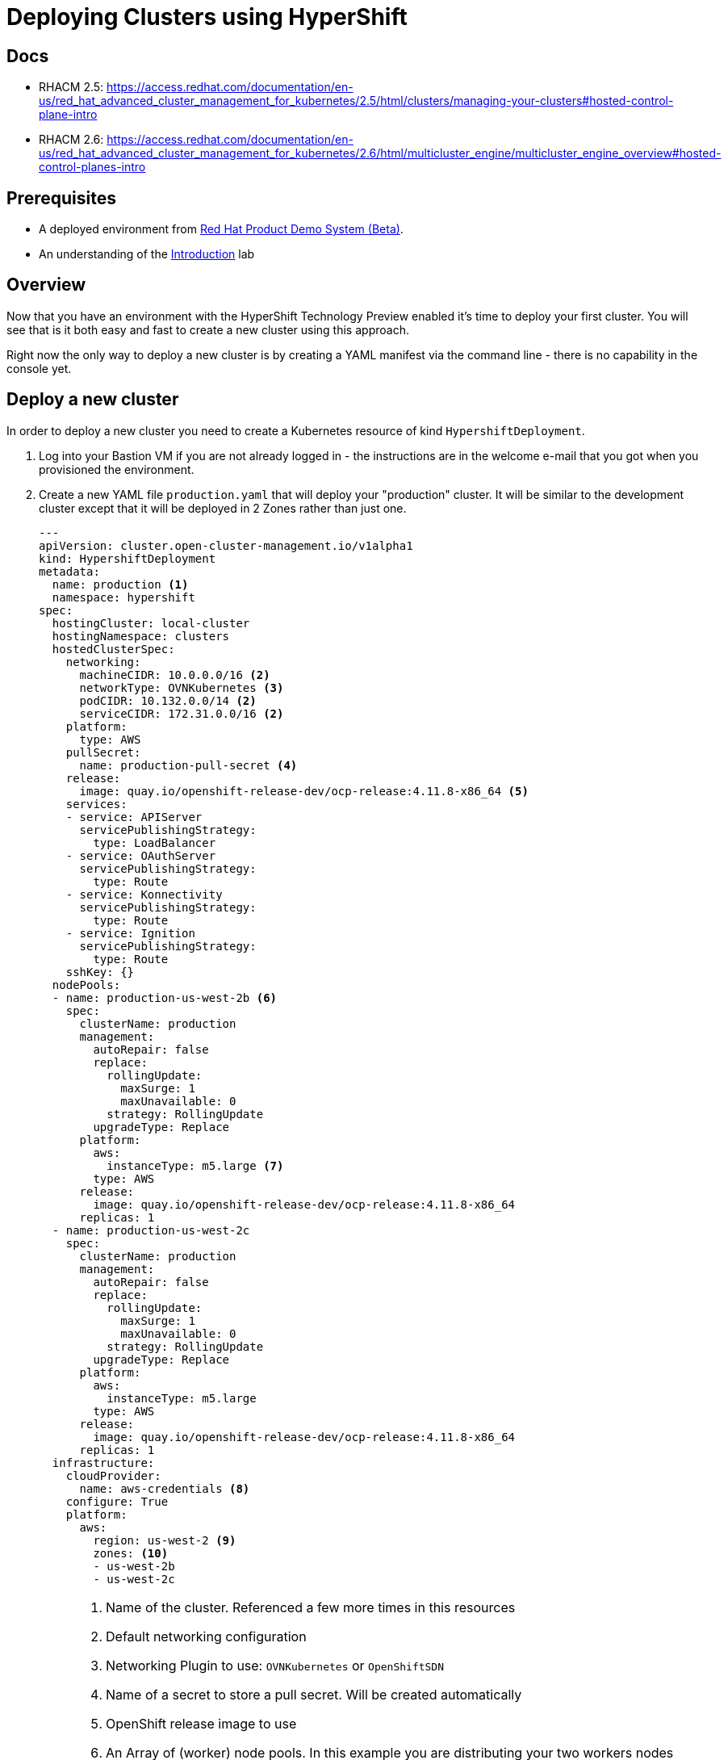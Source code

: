 = Deploying Clusters using HyperShift

== Docs

* RHACM 2.5: https://access.redhat.com/documentation/en-us/red_hat_advanced_cluster_management_for_kubernetes/2.5/html/clusters/managing-your-clusters#hosted-control-plane-intro
* RHACM 2.6: https://access.redhat.com/documentation/en-us/red_hat_advanced_cluster_management_for_kubernetes/2.6/html/multicluster_engine/multicluster_engine_overview#hosted-control-planes-intro

== Prerequisites

* A deployed environment from https://demo.redhat.com[Red Hat Product Demo System (Beta)].
* An understanding of the https://github.com/redhat-cop/openshift-lab-origin/blob/master/HyperShift/Introduction.adoc[Introduction] lab

== Overview

Now that you have an environment with the HyperShift Technology Preview enabled it's time to deploy your first cluster. You will see that is it both easy and fast to create a new cluster using this approach.

Right now the only way to deploy a new cluster is by creating a YAML manifest via the command line - there is no capability in the console yet.

== Deploy a new cluster

In order to deploy a new cluster you need to create a Kubernetes resource of kind `HypershiftDeployment`.

. Log into your Bastion VM if you are not already logged in - the instructions are in the welcome e-mail that you got when you provisioned the environment.
. Create a new YAML file `production.yaml` that will deploy your "production" cluster. It will be similar to the development cluster except that it will be deployed in 2 Zones rather than just one.
+
[source,sh]
----
---
apiVersion: cluster.open-cluster-management.io/v1alpha1
kind: HypershiftDeployment
metadata:
  name: production <1>
  namespace: hypershift
spec:
  hostingCluster: local-cluster
  hostingNamespace: clusters
  hostedClusterSpec:
    networking:
      machineCIDR: 10.0.0.0/16 <2>
      networkType: OVNKubernetes <3>
      podCIDR: 10.132.0.0/14 <2>
      serviceCIDR: 172.31.0.0/16 <2>
    platform:
      type: AWS
    pullSecret:
      name: production-pull-secret <4>
    release:
      image: quay.io/openshift-release-dev/ocp-release:4.11.8-x86_64 <5>
    services:
    - service: APIServer
      servicePublishingStrategy:
        type: LoadBalancer
    - service: OAuthServer
      servicePublishingStrategy:
        type: Route
    - service: Konnectivity
      servicePublishingStrategy:
        type: Route
    - service: Ignition
      servicePublishingStrategy:
        type: Route
    sshKey: {}
  nodePools:
  - name: production-us-west-2b <6>
    spec:
      clusterName: production
      management:
        autoRepair: false
        replace:
          rollingUpdate:
            maxSurge: 1
            maxUnavailable: 0
          strategy: RollingUpdate
        upgradeType: Replace
      platform:
        aws:
          instanceType: m5.large <7>
        type: AWS
      release:
        image: quay.io/openshift-release-dev/ocp-release:4.11.8-x86_64
      replicas: 1
  - name: production-us-west-2c
    spec:
      clusterName: production
      management:
        autoRepair: false
        replace:
          rollingUpdate:
            maxSurge: 1
            maxUnavailable: 0
          strategy: RollingUpdate
        upgradeType: Replace
      platform:
        aws:
          instanceType: m5.large
        type: AWS
      release:
        image: quay.io/openshift-release-dev/ocp-release:4.11.8-x86_64
      replicas: 1
  infrastructure:
    cloudProvider:
      name: aws-credentials <8>
    configure: True
    platform:
      aws:
        region: us-west-2 <9>
        zones: <10>
        - us-west-2b
        - us-west-2c
----
+
[NOTE]
====
<1> Name of the cluster. Referenced a few more times in this resources
<2> Default networking configuration
<3> Networking Plugin to use: `OVNKubernetes` or `OpenShiftSDN`
<4> Name of a secret to store a pull secret. Will be created automatically
<5> OpenShift release image to use
<6> An Array of (worker) node pools. In this example you are distributing your two workers nodes over two different availability zones, us-west-2b and us-west-2c. It is a good idea to use descriptive names for the worker node pools.
<7> Instance type to use for worker nodes (control plane will run as pods on the host cluster)
<8> AWS Credentials and other information that is necessary for deployment (base domain, SSH keys, OpenShift pull secret). The name of the secret - and the secret has to exist in the hub cluster's (`local-cluster` in our case) namespace.
<9> The AWS Region to be deploy the cluster (worker nodes) into.
<10> Optional: which zones to use for the deployment
====

. If you copied the above YAML manifest make sure you didn't copy any of the annotations.
. Create the *production* cluster:
+
[source,sh]
----
oc apply -f production.yaml
----

. Check that the cluster was created successfully:
+
[source,sh]
----
oc get hd -n hypershift
----
+
.Sample Output
[source,texinfo,options=nowrap]
----
NAME          TYPE   INFRA                  IAM                    MANIFESTWORK           PROVIDER REF   PROGRESS    AVAILABLE
development   AWS    ConfiguredAsExpected   ConfiguredAsExpected   ConfiguredAsExpected   AsExpected     Completed   True
production    AWS    BeingConfigured                                                      AsExpected
----

. Repeat the command until you see the following output:
+
[source,sh]
----
oc get hd -n hypershift
----
+
.Sample Output
[source,texinfo,options=nowrap]
----
NAME          TYPE   INFRA                  IAM                    MANIFESTWORK           PROVIDER REF   PROGRESS    AVAILABLE
development   AWS    ConfiguredAsExpected   ConfiguredAsExpected   ConfiguredAsExpected   AsExpected     Completed   True
production    AWS    ConfiguredAsExpected   ConfiguredAsExpected   ConfiguredAsExpected   AsExpected     Partial     False
----
+
That means that your control plane has been configured and the cluster is now deploying the node pools.

. Retrieve the kubeadmin password to access your new cluster and save it to a file in the `$HOME/.kube` directory:
+
[source,sh]
----
oc get secret production-kubeadmin-password -n clusters --template='{{ .data.password }}' | base64 -d >$HOME/.kube/production.kubeadmin-password
----

. Retrieve the kukbeconfig file to access your new cluster and save it to a file in the `$HOME/.kube` directory:
+
[source,sh]
----
oc get secret production-admin-kubeconfig -n clusters --template='{{ .data.kubeconfig }}' | base64 -d >$HOME/.kube/production-kubeconfig
----

. Set your `KUBECONFIG` variable to use the production cluster configuration:
+
[source,sh]
----
export KUBECONFIG=$HOME/.kube/production-kubeconfig
----

. Check the configuration of the cluster operators:
+
[source,sh]
----
oc get co
----
+
.Sample Output
[source,texinfo,options=nowrap]
----
NAME                                       VERSION   AVAILABLE   PROGRESSING   DEGRADED   SINCE   MESSAGE
console
csi-snapshot-controller
dns
image-registry
ingress                                              False       True          True       83s     The "default" ingress controller reports Available=False: IngressControllerUnavailable: One or more status conditions indicate unavailable: DeploymentAvailable=False (DeploymentUnavailable: The deployment has Available status condition set to False (reason: MinimumReplicasUnavailable) with message: Deployment does not have minimum availability.)
insights
kube-apiserver                             4.11.8    True        False         False      2m16s
kube-controller-manager                    4.11.8    True        False         False      2m16s
kube-scheduler                             4.11.8    True        False         False      2m16s
kube-storage-version-migrator
monitoring
network                                    4.11.8    True        True          False      104s    DaemonSet "/openshift-multus/multus" is not yet scheduled on any nodes...
openshift-apiserver                        4.11.8    True        False         False      2m16s
openshift-controller-manager               4.11.8    True        False         False      2m16s
openshift-samples
operator-lifecycle-manager                 4.11.8    True        False         False      2m3s
operator-lifecycle-manager-catalog         4.11.8    True        True          False      2m3s    Deployed 0.19.0
operator-lifecycle-manager-packageserver   4.11.8    True        False         False      2m16s
service-ca
storage
----
+
Depending on how long you waited since you deployed the cluster you may see that some cluster operators are not yet available.

. Check your node pools:
+
[source,sh]
----
oc get nodes
----
+
.Sample Output (No nodes available yet)
[source,texinfo]
----
No resources found
----
+
.Sample Output (Nodes available but not ready yet)
[source,texinfo,options=nowrap]
----
NAME                                         STATUS     ROLES    AGE   VERSION
ip-10-0-137-169.us-west-2.compute.internal   NotReady   worker   11s   v1.24.0+dc5a2fd
ip-10-0-154-205.us-west-2.compute.internal   NotReady   worker   12s   v1.24.0+dc5a2fd
----
+
.Sample Output (Nodes available))
[source,texinfo,options=nowrap]
----
NAME                                         STATUS   ROLES    AGE   VERSION
ip-10-0-137-169.us-west-2.compute.internal   Ready    worker   75s   v1.24.0+dc5a2fd
ip-10-0-154-205.us-west-2.compute.internal   Ready    worker   76s   v1.24.0+dc5a2fd
----
+
Again depending on how long it has been since you created the cluster you may see no nodes, NotReady nodes or you may already see the completely deployed nodes.

. Once the nodes are ready go back and check the Cluster Operators. Repeat this command until the output looks like the one below - this can take a few minutes.
+
[source,sh]
----
oc get co
----
+
.Sample Output
[source,texinfo,options=nowrap]
----
NAME                                       VERSION   AVAILABLE   PROGRESSING   DEGRADED   SINCE   MESSAGE
console                                    4.11.8    True        False         False      2m21s
csi-snapshot-controller                    4.11.8    True        False         False      3m33s
dns                                        4.11.8    True        False         False      2m28s
image-registry                             4.11.8    True        False         False      2m2s
ingress                                    4.11.8    True        False         False      2m24s
insights                                   4.11.8    True        False         False      4m13s
kube-apiserver                             4.11.8    True        False         False      8m57s
kube-controller-manager                    4.11.8    True        False         False      8m57s
kube-scheduler                             4.11.8    True        False         False      8m57s
kube-storage-version-migrator              4.11.8    True        False         False      3m41s
monitoring                                 4.11.8    True        False         False      46s
network                                    4.11.8    True        False         False      8m25s
openshift-apiserver                        4.11.8    True        False         False      8m57s
openshift-controller-manager               4.11.8    True        False         False      8m57s
openshift-samples                          4.11.8    True        False         False      2m4s
operator-lifecycle-manager                 4.11.8    True        False         False      8m44s
operator-lifecycle-manager-catalog         4.11.8    True        False         False      8m44s
operator-lifecycle-manager-packageserver   4.11.8    True        False         False      8m57s
service-ca                                 4.11.8    True        False         False      4m13s
storage                                    4.11.8    True        False         False      7s
----

. Retrieve the OpenShift console URL:
+
[source,sh]
----
oc whoami --show-console
----
+
.Sample Output
[source,texinfo]
----
https://console-openshift-console.apps.production.kvrsc.sandbox766.opentlc.com
----

. Open a web browser and use the previously retrieved kubeadmin password to log into the console as `kubeadmin`.
. Explore the Console.

. Once you are done exploring unset the `KUBECONFIG` variable to move back to your hub cluster.
+
[source,sh]
----
unset KUBECONFIG
----

== Summary

This concludes this lab. You have now used Hypershift to deploy a new OpenShift cluster - and you have now seen how quickly you can deploy a new cluster compared to running the OpenShift installer.

= Next steps

Follow https://github.com/redhat-cop/openshift-lab-origin/blob/master/HyperShift/Deploy_Application_.adoc[Deploy an application to HyperShift Clusters] to deploy a micro services application to both HyperShift clusters using Red Hat Advanced Cluster Management for Kubernetes.
